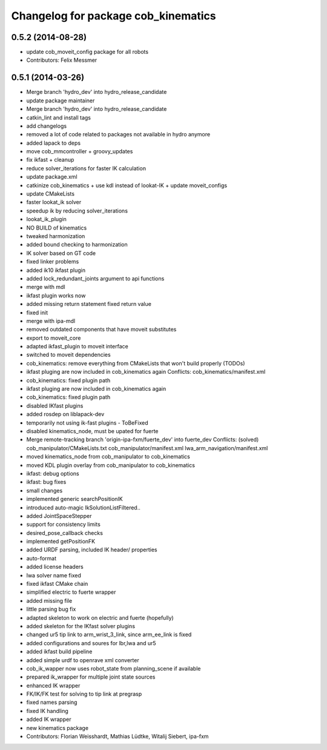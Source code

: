 ^^^^^^^^^^^^^^^^^^^^^^^^^^^^^^^^^^^^
Changelog for package cob_kinematics
^^^^^^^^^^^^^^^^^^^^^^^^^^^^^^^^^^^^

0.5.2 (2014-08-28)
------------------
* update cob_moveit_config package for all robots
* Contributors: Felix Messmer

0.5.1 (2014-03-26)
------------------
* Merge branch 'hydro_dev' into hydro_release_candidate
* update package maintainer
* Merge branch 'hydro_dev' into hydro_release_candidate
* catkin_lint and install tags
* add changelogs
* removed a lot of code related to packages not available in hydro anymore
* added lapack to deps
* move cob_mmcontroller + groovy_updates
* fix ikfast + cleanup
* reduce solver_iterations for faster IK calculation
* update package.xml
* catkinize cob_kinematics + use kdl instead of lookat-IK + update moveit_configs
* update CMakeLists
* faster lookat_ik solver
* speedup ik by reducing solver_iterations
* lookat_ik_plugin
* NO BUILD of kinematics
* tweaked harmonization
* added bound checking to harmonization
* IK solver based on GT code
* fixed linker problems
* added ik10 ikfast plugin
* added lock_redundant_joints argument to api functions
* merge with mdl
* ikfast plugin works now
* added missing return statement
  fixed return value
* fixed init
* merge with ipa-mdl
* removed outdated components that have moveit substitutes
* export to moveit_core
* adapted ikfast_plugin to moveit interface
* switched to moveit dependencies
* cob_kinematics: remove everything from CMakeLists that won't build properly (TODOs)
* ikfast pluging are now included in cob_kinematics again
  Conflicts:
  cob_kinematics/manifest.xml
* cob_kinematics: fixed plugin path
* ikfast pluging are now included in cob_kinematics again
* cob_kinematics: fixed plugin path
* disabled IKfast plugins
* added rosdep on liblapack-dev
* temporarily not using ik-fast plugins - ToBeFixed
* disabled kinematics_node, must be upated for fuerte
* Merge remote-tracking branch 'origin-ipa-fxm/fuerte_dev' into fuerte_dev
  Conflicts: (solved)
  cob_manipulator/CMakeLists.txt
  cob_manipulator/manifest.xml
  lwa_arm_navigation/manifest.xml
* moved kinematics_node from cob_manipulator to cob_kinematics
* moved KDL plugin overlay from cob_manipulator to cob_kinematics
* ikfast: debug options
* ikfast: bug fixes
* small changes
* implemented generic searchPositionIK
* introduced auto-magic IkSolutionListFiltered..
* added JointSpaceStepper
* support for consistency limits
* desired_pose_callback checks
* implemented getPositionFK
* added URDF parsing, included IK header/ properties
* auto-format
* added license headers
* lwa solver name fixed
* fixed ikfast CMake chain
* simplified electric to fuerte wrapper
* added missing file
* little parsing bug fix
* adapted skeleton to work on electric and fuerte (hopefully)
* added skeleton for the IKfast solver plugins
* changed ur5 tip link to arm_wrist_3_link, since arm_ee_link is fixed
* added configurations and soures for lbr,lwa and ur5
* added ikfast build pipeline
* added simple urdf to openrave xml converter
* cob_ik_wapper now uses robot_state from planning_scene if available
* prepared ik_wrapper for multiple joint state sources
* enhanced IK wrapper
* FK/IK/FK test for solving to tip link at pregrasp
* fixed names parsing
* fixed IK handling
* added IK wrapper
* new kinematics package
* Contributors: Florian Weisshardt, Mathias Lüdtke, Witalij Siebert, ipa-fxm
